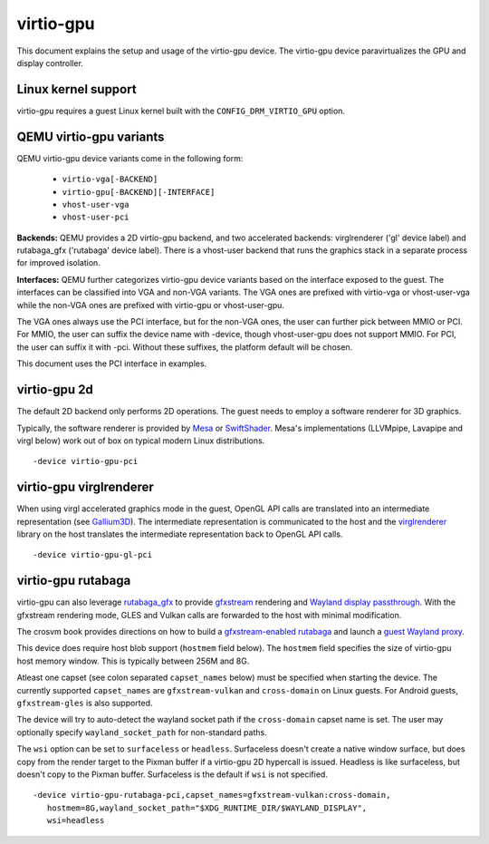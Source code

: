 ..
   SPDX-License-Identifier: GPL-2.0

virtio-gpu
==========

This document explains the setup and usage of the virtio-gpu device.
The virtio-gpu device paravirtualizes the GPU and display controller.

Linux kernel support
--------------------

virtio-gpu requires a guest Linux kernel built with the
``CONFIG_DRM_VIRTIO_GPU`` option.

QEMU virtio-gpu variants
------------------------

QEMU virtio-gpu device variants come in the following form:

 * ``virtio-vga[-BACKEND]``
 * ``virtio-gpu[-BACKEND][-INTERFACE]``
 * ``vhost-user-vga``
 * ``vhost-user-pci``

**Backends:** QEMU provides a 2D virtio-gpu backend, and two accelerated
backends: virglrenderer ('gl' device label) and rutabaga_gfx ('rutabaga'
device label).  There is a vhost-user backend that runs the graphics stack
in a separate process for improved isolation.

**Interfaces:** QEMU further categorizes virtio-gpu device variants based
on the interface exposed to the guest. The interfaces can be classified
into VGA and non-VGA variants. The VGA ones are prefixed with virtio-vga
or vhost-user-vga while the non-VGA ones are prefixed with virtio-gpu or
vhost-user-gpu.

The VGA ones always use the PCI interface, but for the non-VGA ones, the
user can further pick between MMIO or PCI. For MMIO, the user can suffix
the device name with -device, though vhost-user-gpu does not support MMIO.
For PCI, the user can suffix it with -pci. Without these suffixes, the
platform default will be chosen.

This document uses the PCI interface in examples.

virtio-gpu 2d
-------------

The default 2D backend only performs 2D operations. The guest needs to
employ a software renderer for 3D graphics.

Typically, the software renderer is provided by `Mesa`_ or `SwiftShader`_.
Mesa's implementations (LLVMpipe, Lavapipe and virgl below) work out of box
on typical modern Linux distributions.

.. parsed-literal::
    -device virtio-gpu-pci

.. _Mesa: https://www.mesa3d.org/
.. _SwiftShader: https://github.com/google/swiftshader

virtio-gpu virglrenderer
------------------------

When using virgl accelerated graphics mode in the guest, OpenGL API calls
are translated into an intermediate representation (see `Gallium3D`_). The
intermediate representation is communicated to the host and the
`virglrenderer`_ library on the host translates the intermediate
representation back to OpenGL API calls.

.. parsed-literal::
    -device virtio-gpu-gl-pci

.. _Gallium3D: https://www.freedesktop.org/wiki/Software/gallium/
.. _virglrenderer: https://gitlab.freedesktop.org/virgl/virglrenderer/

virtio-gpu rutabaga
-------------------

virtio-gpu can also leverage `rutabaga_gfx`_ to provide `gfxstream`_
rendering and `Wayland display passthrough`_.  With the gfxstream rendering
mode, GLES and Vulkan calls are forwarded to the host with minimal
modification.

The crosvm book provides directions on how to build a `gfxstream-enabled
rutabaga`_ and launch a `guest Wayland proxy`_.

This device does require host blob support (``hostmem`` field below). The
``hostmem`` field specifies the size of virtio-gpu host memory window.
This is typically between 256M and 8G.

Atleast one capset (see colon separated ``capset_names`` below) must be
specified when starting the device.  The currently supported
``capset_names`` are ``gfxstream-vulkan`` and ``cross-domain`` on Linux
guests. For Android guests, ``gfxstream-gles`` is also supported.

The device will try to auto-detect the wayland socket path if the
``cross-domain`` capset name is set.  The user may optionally specify
``wayland_socket_path`` for non-standard paths.

The ``wsi`` option can be set to ``surfaceless`` or ``headless``.
Surfaceless doesn't create a native window surface, but does copy from the
render target to the Pixman buffer if a virtio-gpu 2D hypercall is issued.
Headless is like surfaceless, but doesn't copy to the Pixman buffer.
Surfaceless is the default if ``wsi`` is not specified.

.. parsed-literal::
    -device virtio-gpu-rutabaga-pci,capset_names=gfxstream-vulkan:cross-domain,
       hostmem=8G,wayland_socket_path="$XDG_RUNTIME_DIR/$WAYLAND_DISPLAY",
       wsi=headless

.. _rutabaga_gfx: https://github.com/google/crosvm/blob/main/rutabaga_gfx/ffi/src/include/rutabaga_gfx_ffi.h
.. _gfxstream: https://android.googlesource.com/platform/hardware/google/gfxstream/
.. _Wayland display passthrough: https://www.youtube.com/watch?v=OZJiHMtIQ2M
.. _gfxstream-enabled rutabaga: https://crosvm.dev/book/appendix/rutabaga_gfx.html
.. _guest Wayland proxy: https://crosvm.dev/book/devices/wayland.html
